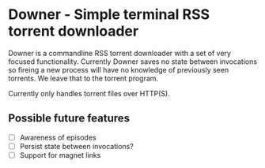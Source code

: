 * Downer - Simple terminal RSS torrent downloader
  Downer is a commandline RSS torrent downloader with a set of very
  focused functionality. Currently Downer saves no state between
  invocations so fireing a new process will have no knowledge of
  previously seen torrents. We leave that to the torrent program.

  Currently only handles torrent files over HTTP(S).

** Possible future features
- [ ] Awareness of episodes
- [ ] Persist state between invocations?
- [ ] Support for magnet links
